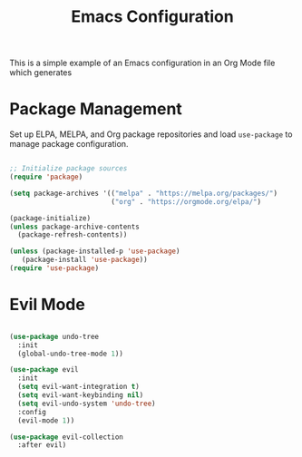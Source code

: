 #+title: Emacs Configuration
#+PROPERTY: header-args:emacs-lisp :tangle .files/.emacs.d/init.el :mkdirp yes

This is a simple example of an Emacs configuration in an Org Mode file which generates

* Package Management

Set up ELPA, MELPA, and Org package repositories and load =use-package= to manage package configuration.

#+begin_src emacs-lisp :tangle no

  ;; Initialize package sources
  (require 'package)

  (setq package-archives '(("melpa" . "https://melpa.org/packages/")
                           ("org" . "https://orgmode.org/elpa/")

  (package-initialize)
  (unless package-archive-contents
    (package-refresh-contents))

  (unless (package-installed-p 'use-package)
     (package-install 'use-package))
  (require 'use-package)

#+end_src

* Evil Mode

#+begin_src emacs-lisp

  (use-package undo-tree
    :init
    (global-undo-tree-mode 1))

  (use-package evil
    :init
    (setq evil-want-integration t)
    (setq evil-want-keybinding nil)
    (setq evil-undo-system 'undo-tree)
    :config
    (evil-mode 1))

  (use-package evil-collection
    :after evil)

#+end_src
